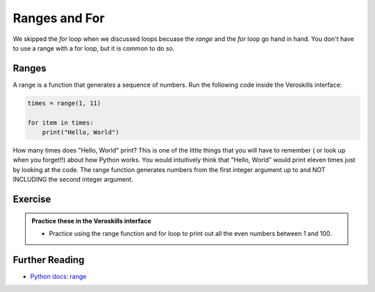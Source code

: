 Ranges and For
==============

We skipped the `for` loop when we discussed loops becuase the `range` and the `for` loop go hand in hand. You don't have to use a range with a for loop, but it is common to do so. 

Ranges
++++++

A range is a function that generates a sequence of numbers. Run the following code inside the Veroskills interface:

.. code-block:: python

    times = range(1, 11)
                
    for item in times:
        print("Hello, World")

How many times does "Hello, World" print? This is one of the little things that you will have to remember ( or look up when you forget!!) about how Python works. You would intuitively think that "Hello, World" would print eleven times just by looking at the code. The range function generates numbers from the first integer argument up to and NOT INCLUDING the second integer argument.


Exercise
++++++++

.. admonition:: Practice these in the Veroskills interface

   - Practice using the range function and for loop to print out all the even numbers between 1 and 100.


Further Reading
+++++++++++++++

- `Python docs: range <https://docs.python.org/3/library/functions.html#func-range>`_ 